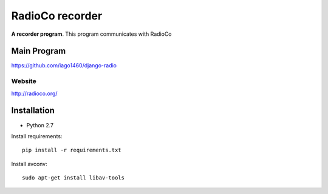 ================
RadioCo recorder
================
**A recorder program**.
This program communicates with RadioCo

Main Program
============

https://github.com/iago1460/django-radio

Website
-------

http://radioco.org/


Installation
============

- Python 2.7

Install requirements::

	pip install -r requirements.txt

Install avconv::

    sudo apt-get install libav-tools
